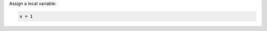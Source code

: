 .. The contents of this file may be included in multiple topics (using the includes directive).
.. The contents of this file should be modified in a way that preserves its ability to appear in multiple topics.


Assign a local variable:
    
.. code-block:: ruby

   x = 1
